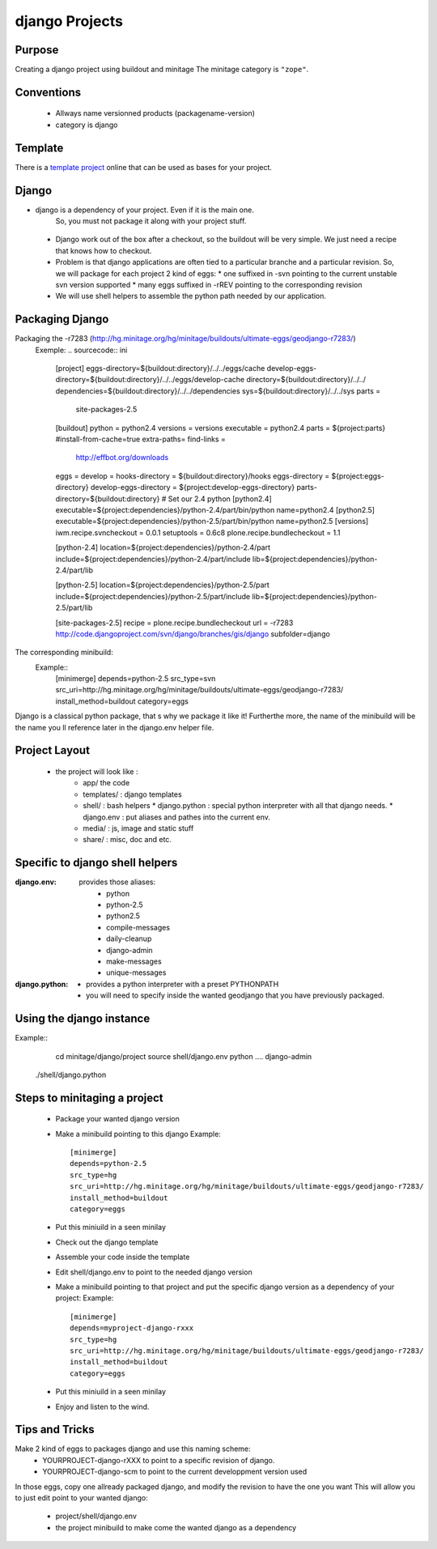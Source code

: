 =============
django Projects
=============

Purpose
=======

Creating a django project using buildout and minitage
The minitage category is ``"zope"``.

Conventions
===========

 * Allways name versionned products (packagename-version)
 * category is django

Template
========

There is a `template project`_ online that can be used as bases for your
project.

.. _`template project`: https://hg.minitage.org/minitage/samples/django (mercurial)


Django
======
* django is a dependency of your project. Even if it is the main one.
   So, you must not package it along with your project stuff.
 * Django work out of the box after a checkout, so the buildout will be very simple. We just need a recipe that knows how to checkout.
 * Problem is that django applications are often tied to a particular branche and a particular revision.
   So, we will package for each project 2 kind of eggs:
   * one suffixed in -svn pointing to the current unstable svn version supported
   * many eggs suffixed in -rREV pointing to the corresponding revision
 * We will use shell helpers to assemble the python path needed by our application.

Packaging Django
================
Packaging the -r7283 (http://hg.minitage.org/hg/minitage/buildouts/ultimate-eggs/geodjango-r7283/)
        Exemple:
        .. sourcecode:: ini
                [project]
                eggs-directory=${buildout:directory}/../../eggs/cache
                develop-eggs-directory=${buildout:directory}/../../eggs/develop-cache
                directory=${buildout:directory}/../../
                dependencies=${buildout:directory}/../../dependencies
                sys=${buildout:directory}/../../sys
                parts =
                    site-packages-2.5
                [buildout]
                python = python2.4
                versions = versions
                executable = python2.4
                parts = ${project:parts}
                #install-from-cache=true
                extra-paths=
                find-links =
                    http://effbot.org/downloads
                eggs =
                develop =
                hooks-directory = ${buildout:directory}/hooks
                eggs-directory = ${project:eggs-directory}
                develop-eggs-directory = ${project:develop-eggs-directory}
                parts-directory=${buildout:directory}
                # Set our 2.4 python
                [python2.4]
                executable=${project:dependencies}/python-2.4/part/bin/python
                name=python2.4
                [python2.5]
                executable=${project:dependencies}/python-2.5/part/bin/python
                name=python2.5
                [versions]
                iwm.recipe.svncheckout = 0.0.1
                setuptools = 0.6c8
                plone.recipe.bundlecheckout = 1.1

                [python-2.4]
                location=${project:dependencies}/python-2.4/part
                include=${project:dependencies}/python-2.4/part/include
                lib=${project:dependencies}/python-2.4/part/lib

                [python-2.5]
                location=${project:dependencies}/python-2.5/part
                include=${project:dependencies}/python-2.5/part/include
                lib=${project:dependencies}/python-2.5/part/lib

                [site-packages-2.5]
                recipe = plone.recipe.bundlecheckout
                url =  -r7283 http://code.djangoproject.com/svn/django/branches/gis/django
                subfolder=django

The corresponding minibuild:
    Example::
        [minimerge]
        depends=python-2.5
        src_type=svn
        src_uri=http://hg.minitage.org/hg/minitage/buildouts/ultimate-eggs/geodjango-r7283/
        install_method=buildout
        category=eggs

Django is a classical python package, that s why we package it like it!
Furtherthe more, the name of the minibuild will be the name you ll reference later in the django.env helper file.


Project Layout
==============
    * the project will look like :
       * app/ the code
       * templates/ : django templates
       * shell/ : bash helpers
         * django.python : special python interpreter with all that django needs.
         * django.env : put aliases and pathes into the current env.
       * media/ : js, image and static stuff
       * share/ : misc, doc and etc.


Specific to django shell helpers
================================

:django.env:
    provides those aliases:
        * python
        * python-2.5
        * python2.5
        * compile-messages
        * daily-cleanup
        * django-admin
        * make-messages
        * unique-messages
:django.python:
    * provides a python interpreter with a preset PYTHONPATH
    * you will need to specify inside the wanted geodjango that you have previously packaged.


Using the django instance
=========================
Example::
    cd minitage/django/project
    source shell/django.env
    python ....
    django-admin
   ./shell/django.python


Steps to minitaging a project
=============================
 * Package your wanted django version
 * Make a minibuild pointing to this django
   Example::
        [minimerge]
        depends=python-2.5
        src_type=hg
        src_uri=http://hg.minitage.org/hg/minitage/buildouts/ultimate-eggs/geodjango-r7283/
        install_method=buildout
        category=eggs     
 * Put this miniuild in a seen minilay
 * Check out the django template
 * Assemble your code inside the template
 * Edit shell/django.env to point to the needed django version
 * Make a minibuild pointing to that project and put the specific django version as a dependency of your project:
   Example::
        [minimerge]
        depends=myproject-django-rxxx
        src_type=hg
        src_uri=http://hg.minitage.org/hg/minitage/buildouts/ultimate-eggs/geodjango-r7283/
        install_method=buildout
        category=eggs      
 * Put this miniuild in a seen minilay
 * Enjoy and listen to the wind.


Tips and Tricks
===============
Make 2 kind of eggs to packages django and use this naming scheme:
    * YOURPROJECT-django-rXXX to point to a specific revision of django.
    * YOURPROJECT-django-scm to point to the current developpment version used
In those eggs, copy one allready packaged django, and modify the revision to have the one you want
This  will allow you to just edit point to your wanted django:
    * project/shell/django.env 
    * the project minibuild to make come the wanted django as a dependency
    


















